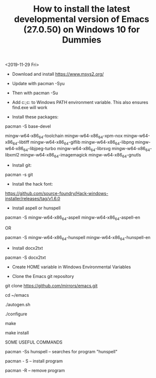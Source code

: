 #+TITLE: How to install the latest developmental version of Emacs (27.0.50) on Windows 10 for Dummies

<2019-11-29 Fri>

- Download and install https://www.msys2.org/
- Update with pacman -Syu
- Then with pacman -Su

- Add c:\msys64\usr\bin;c:\msys64\mingw64\bin to Windows PATH environment variable. This also ensures find.exe will work

- Install these packages:

pacman -S base-devel

mingw-w64-x86_64-toolchain
mingw-w64-x86_64-xpm-nox
mingw-w64-x86_64-libtiff
mingw-w64-x86_64-giflib
mingw-w64-x86_64-libpng
mingw-w64-x86_64-libjpeg-turbo
mingw-w64-x86_64-librsvg
mingw-w64-x86_64-libxml2
mingw-w64-x86_64-imagemagick
mingw-w64-x86_64-gnutls

- Install git:

pacman -s git

- Install the hack font:
https://github.com/source-foundry/Hack-windows-installer/releases/tag/v1.6.0

- Install aspell or hunspell

pacman -S mingw-w64-x86_64-aspell mingw-w64-x86_64-aspell-en

OR

pacman -S mingw-w64-x86_64-hunspell mingw-w64-x86_64-hunspell-en

- Install docx2txt

pacman -S docx2txt

- Create HOME variable in Windows Environmental Variables

- Clone the Emacs git repository

git clone https://github.com/mirrors/emacs.git

cd ~/emacs

./autogen.sh

./configure

make

make install

SOME USEFUL COMMANDS

pacman -Ss hunspell -- searches for program "hunspell"

pacman - S -- install program

pacman -R -- remove program
